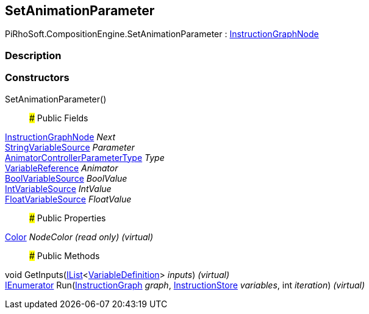 [#reference/set-animation-parameter]

## SetAnimationParameter

PiRhoSoft.CompositionEngine.SetAnimationParameter : <<reference/instruction-graph-node.html,InstructionGraphNode>>

### Description

### Constructors

SetAnimationParameter()::

### Public Fields

<<reference/instruction-graph-node.html,InstructionGraphNode>> _Next_::

<<reference/string-variable-source.html,StringVariableSource>> _Parameter_::

https://docs.unity3d.com/ScriptReference/AnimatorControllerParameterType.html[AnimatorControllerParameterType^] _Type_::

<<reference/variable-reference.html,VariableReference>> _Animator_::

<<reference/bool-variable-source.html,BoolVariableSource>> _BoolValue_::

<<reference/int-variable-source.html,IntVariableSource>> _IntValue_::

<<reference/float-variable-source.html,FloatVariableSource>> _FloatValue_::

### Public Properties

https://docs.unity3d.com/ScriptReference/Color.html[Color^] _NodeColor_ _(read only)_ _(virtual)_::

### Public Methods

void GetInputs(https://docs.microsoft.com/en-us/dotnet/api/System.Collections.Generic.IList-1[IList^]<<<reference/variable-definition.html,VariableDefinition>>> _inputs_) _(virtual)_::

https://docs.microsoft.com/en-us/dotnet/api/System.Collections.IEnumerator[IEnumerator^] Run(<<reference/instruction-graph.html,InstructionGraph>> _graph_, <<reference/instruction-store.html,InstructionStore>> _variables_, int _iteration_) _(virtual)_::